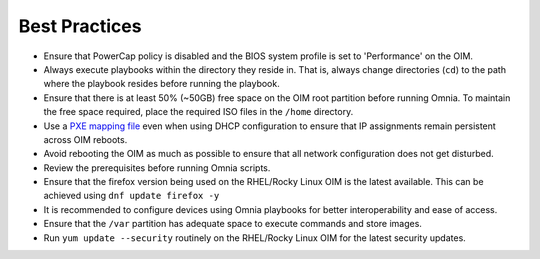 Best Practices
==============

* Ensure that PowerCap policy is disabled and the BIOS system profile is set to 'Performance' on the OIM.
* Always execute playbooks within the directory they reside in. That is, always change directories (``cd``) to the path where the playbook resides before running the playbook.
* Ensure that there is at least 50% (~50GB) free space on the OIM root partition before running Omnia. To maintain the free space required, place the required ISO files in the ``/home`` directory.
* Use a `PXE mapping file <OmniaInstallGuide/samplefiles.html#pxe-mapping-file-csv>`_ even when using DHCP configuration to ensure that IP assignments remain persistent across OIM reboots.
* Avoid rebooting the OIM as much as possible to ensure that all network configuration does not get disturbed.
* Review the prerequisites before running Omnia scripts.
* Ensure that the firefox version being used on the RHEL/Rocky Linux OIM is the latest available. This can be achieved using ``dnf update firefox -y``
* It is recommended to configure devices using Omnia playbooks for better interoperability and ease of access.
* Ensure that the ``/var`` partition has adequate space to execute commands and store images.
* Run ``yum update --security`` routinely on the RHEL/Rocky Linux OIM for the latest security updates.